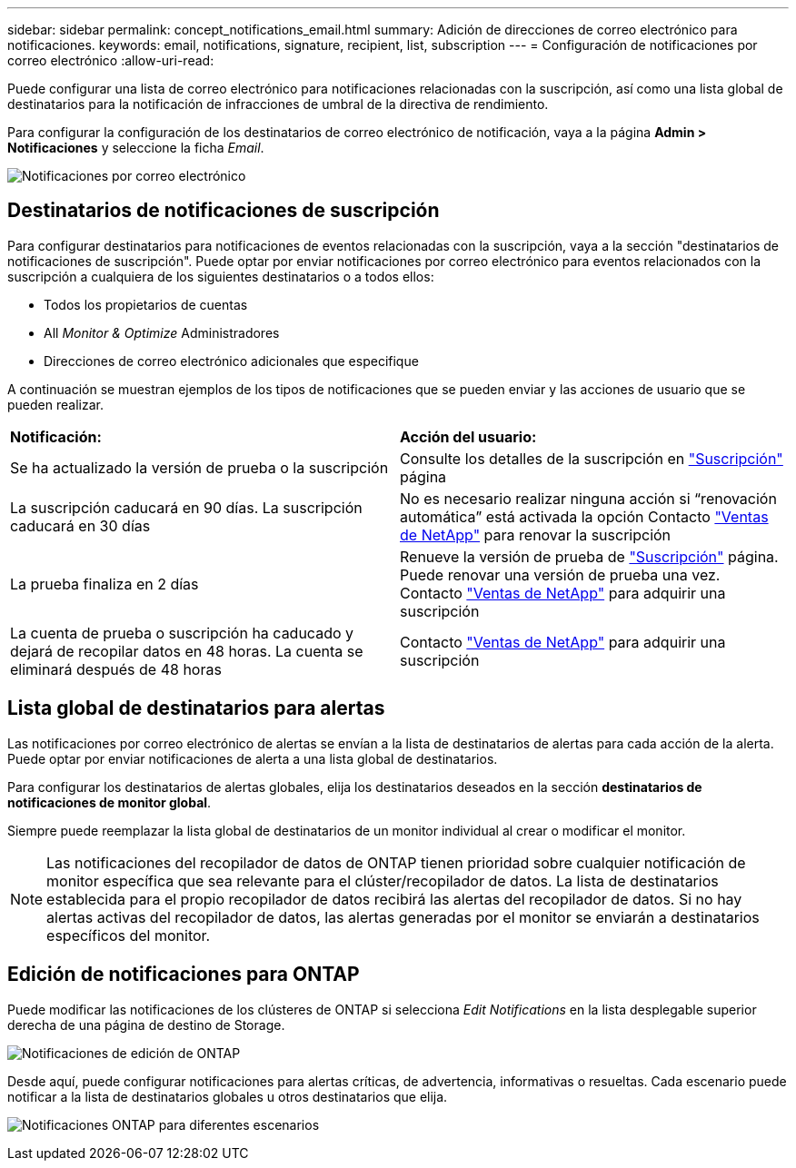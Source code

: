---
sidebar: sidebar 
permalink: concept_notifications_email.html 
summary: Adición de direcciones de correo electrónico para notificaciones. 
keywords: email, notifications, signature, recipient, list, subscription 
---
= Configuración de notificaciones por correo electrónico
:allow-uri-read: 


[role="lead"]
Puede configurar una lista de correo electrónico para notificaciones relacionadas con la suscripción, así como una lista global de destinatarios para la notificación de infracciones de umbral de la directiva de rendimiento.

Para configurar la configuración de los destinatarios de correo electrónico de notificación, vaya a la página *Admin > Notificaciones* y seleccione la ficha _Email_.

[role="thumb"]
image:Notifications_email_list.png["Notificaciones por correo electrónico"]



== Destinatarios de notificaciones de suscripción

Para configurar destinatarios para notificaciones de eventos relacionadas con la suscripción, vaya a la sección "destinatarios de notificaciones de suscripción". Puede optar por enviar notificaciones por correo electrónico para eventos relacionados con la suscripción a cualquiera de los siguientes destinatarios o a todos ellos:

* Todos los propietarios de cuentas
* All _Monitor & Optimize_ Administradores
* Direcciones de correo electrónico adicionales que especifique


A continuación se muestran ejemplos de los tipos de notificaciones que se pueden enviar y las acciones de usuario que se pueden realizar.

|===


| *Notificación:* | *Acción del usuario:* 


| Se ha actualizado la versión de prueba o la suscripción | Consulte los detalles de la suscripción en link:concept_subscribing_to_cloud_insights.html["Suscripción"] página 


| La suscripción caducará en 90 días. La suscripción caducará en 30 días | No es necesario realizar ninguna acción si “renovación automática” está activada la opción Contacto link:https://www.netapp.com/us/forms/sales-inquiry/cloud-insights-sales-inquiries.aspx["Ventas de NetApp"] para renovar la suscripción 


| La prueba finaliza en 2 días | Renueve la versión de prueba de link:concept_subscribing_to_cloud_insights.html["Suscripción"] página. Puede renovar una versión de prueba una vez. Contacto link:https://www.netapp.com/us/forms/sales-inquiry/cloud-insights-sales-inquiries.aspx["Ventas de NetApp"] para adquirir una suscripción 


| La cuenta de prueba o suscripción ha caducado y dejará de recopilar datos en 48 horas. La cuenta se eliminará después de 48 horas | Contacto link:https://www.netapp.com/us/forms/sales-inquiry/cloud-insights-sales-inquiries.aspx["Ventas de NetApp"] para adquirir una suscripción 
|===


== Lista global de destinatarios para alertas

Las notificaciones por correo electrónico de alertas se envían a la lista de destinatarios de alertas para cada acción de la alerta. Puede optar por enviar notificaciones de alerta a una lista global de destinatarios.

Para configurar los destinatarios de alertas globales, elija los destinatarios deseados en la sección *destinatarios de notificaciones de monitor global*.

Siempre puede reemplazar la lista global de destinatarios de un monitor individual al crear o modificar el monitor.


NOTE: Las notificaciones del recopilador de datos de ONTAP tienen prioridad sobre cualquier notificación de monitor específica que sea relevante para el clúster/recopilador de datos. La lista de destinatarios establecida para el propio recopilador de datos recibirá las alertas del recopilador de datos. Si no hay alertas activas del recopilador de datos, las alertas generadas por el monitor se enviarán a destinatarios específicos del monitor.



== Edición de notificaciones para ONTAP

Puede modificar las notificaciones de los clústeres de ONTAP si selecciona _Edit Notifications_ en la lista desplegable superior derecha de una página de destino de Storage.

image:EditONTAPNotifications.png["Notificaciones de edición de ONTAP"]

Desde aquí, puede configurar notificaciones para alertas críticas, de advertencia, informativas o resueltas. Cada escenario puede notificar a la lista de destinatarios globales u otros destinatarios que elija.

image:EditONTAPNotifications_MultipleScenarios.png["Notificaciones ONTAP para diferentes escenarios"]
